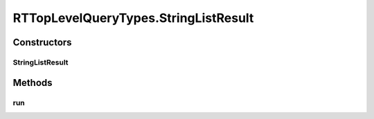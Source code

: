 .. java:import:: com.rethinkdb RethinkDBConnection

.. java:import:: com.rethinkdb.ast RTTreeKeeper

.. java:import:: com.rethinkdb.fluent RTTopLevelQuery

.. java:import:: com.rethinkdb.model DBObject

.. java:import:: com.rethinkdb.response DBResponseMapper

.. java:import:: com.rethinkdb.response.model DDLResult

.. java:import:: com.rethinkdb.response.model DMLResult

.. java:import:: java.util List

RTTopLevelQueryTypes.StringListResult
=====================================

.. java:package:: com.rethinkdb.fluent.types
   :noindex:

.. java:type:: public static class StringListResult extends RTTopLevelQuery
   :outertype: RTTopLevelQueryTypes

Constructors
------------
StringListResult
^^^^^^^^^^^^^^^^

.. java:constructor:: public StringListResult(RTTreeKeeper treeKeeper)
   :outertype: RTTopLevelQueryTypes.StringListResult

Methods
-------
run
^^^

.. java:method:: @Override public List<String> run(RethinkDBConnection connection)
   :outertype: RTTopLevelQueryTypes.StringListResult

